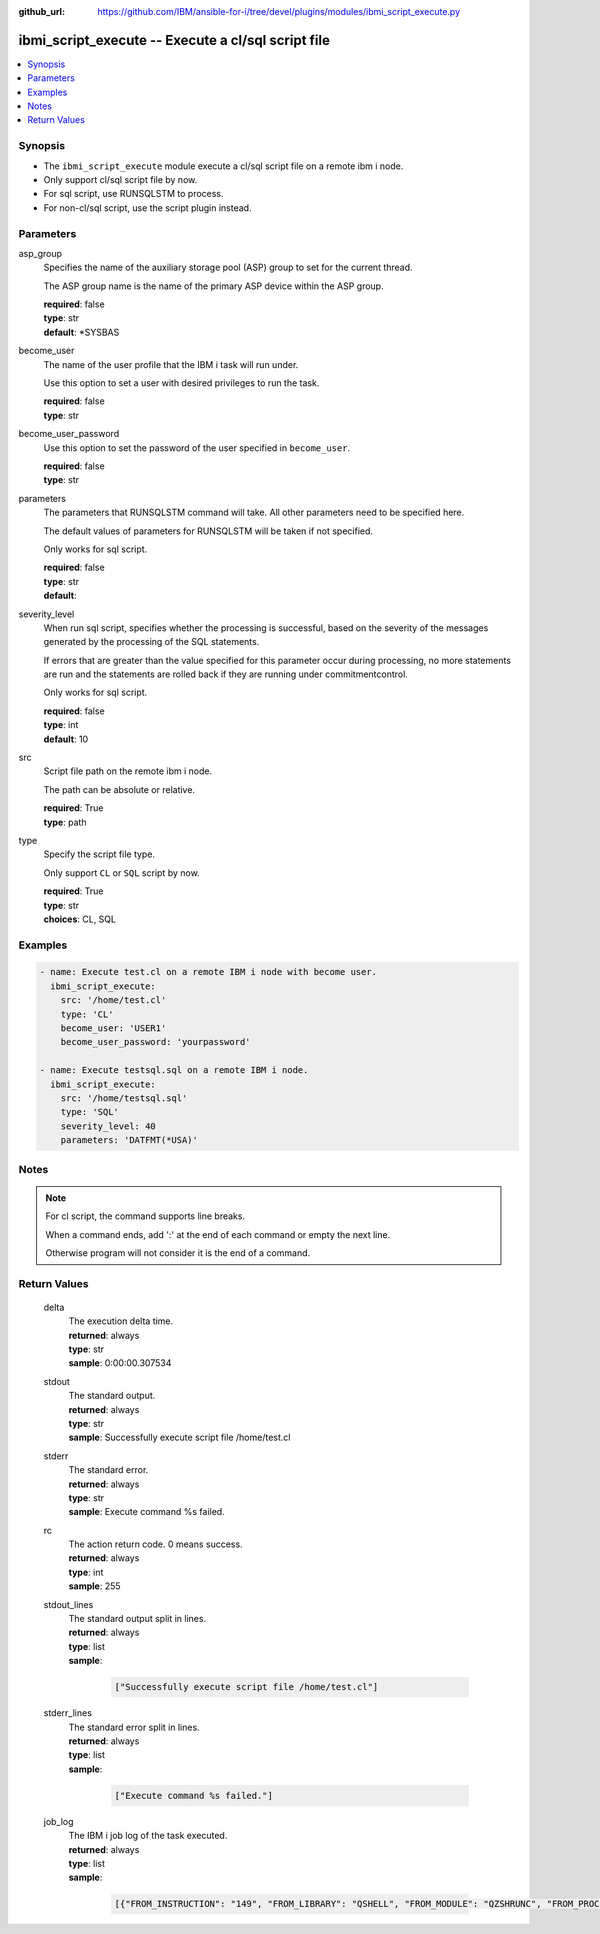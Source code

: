 
:github_url: https://github.com/IBM/ansible-for-i/tree/devel/plugins/modules/ibmi_script_execute.py

.. _ibmi_script_execute_module:


ibmi_script_execute -- Execute a cl/sql script file
===================================================



.. contents::
   :local:
   :depth: 1


Synopsis
--------
- The ``ibmi_script_execute`` module execute a cl/sql script file on a remote ibm i node.
- Only support cl/sql script file by now.
- For sql script, use RUNSQLSTM to process.
- For non-cl/sql script, use the script plugin instead.





Parameters
----------


     
asp_group
  Specifies the name of the auxiliary storage pool (ASP) group to set for the current thread.

  The ASP group name is the name of the primary ASP device within the ASP group.


  | **required**: false
  | **type**: str
  | **default**: \*SYSBAS


     
become_user
  The name of the user profile that the IBM i task will run under.

  Use this option to set a user with desired privileges to run the task.


  | **required**: false
  | **type**: str


     
become_user_password
  Use this option to set the password of the user specified in ``become_user``.


  | **required**: false
  | **type**: str


     
parameters
  The parameters that RUNSQLSTM command will take. All other parameters need to be specified here.

  The default values of parameters for RUNSQLSTM will be taken if not specified.

  Only works for sql script.


  | **required**: false
  | **type**: str
  | **default**:  


     
severity_level
  When run sql script, specifies whether the processing is successful, based on the severity of the messages generated by the processing of the SQL statements.

  If errors that are greater than the value specified for this parameter occur during processing, no more statements are run and the statements are rolled back if they are running under commitmentcontrol.

  Only works for sql script.


  | **required**: false
  | **type**: int
  | **default**: 10


     
src
  Script file path on the remote ibm i node.

  The path can be absolute or relative.


  | **required**: True
  | **type**: path


     
type
  Specify the script file type.

  Only support ``CL`` or ``SQL`` script by now.


  | **required**: True
  | **type**: str
  | **choices**: CL, SQL




Examples
--------

.. code-block:: yaml+jinja

   
   - name: Execute test.cl on a remote IBM i node with become user.
     ibmi_script_execute:
       src: '/home/test.cl'
       type: 'CL'
       become_user: 'USER1'
       become_user_password: 'yourpassword'

   - name: Execute testsql.sql on a remote IBM i node.
     ibmi_script_execute:
       src: '/home/testsql.sql'
       type: 'SQL'
       severity_level: 40
       parameters: 'DATFMT(*USA)'




Notes
-----

.. note::
   For cl script, the command supports line breaks.

   When a command ends, add ':' at the end of each command or empty the next line.

   Otherwise program will not consider it is the end of a command.






Return Values
-------------


   
                              
       delta
        | The execution delta time.
      
        | **returned**: always
        | **type**: str
        | **sample**: 0:00:00.307534

            
      
      
                              
       stdout
        | The standard output.
      
        | **returned**: always
        | **type**: str
        | **sample**: Successfully execute script file /home/test.cl

            
      
      
                              
       stderr
        | The standard error.
      
        | **returned**: always
        | **type**: str
        | **sample**: Execute command %s failed.

            
      
      
                              
       rc
        | The action return code. 0 means success.
      
        | **returned**: always
        | **type**: int
        | **sample**: 255

            
      
      
                              
       stdout_lines
        | The standard output split in lines.
      
        | **returned**: always
        | **type**: list      
        | **sample**:

              .. code-block::

                       ["Successfully execute script file /home/test.cl"]
            
      
      
                              
       stderr_lines
        | The standard error split in lines.
      
        | **returned**: always
        | **type**: list      
        | **sample**:

              .. code-block::

                       ["Execute command %s failed."]
            
      
      
                              
       job_log
        | The IBM i job log of the task executed.
      
        | **returned**: always
        | **type**: list      
        | **sample**:

              .. code-block::

                       [{"FROM_INSTRUCTION": "149", "FROM_LIBRARY": "QSHELL", "FROM_MODULE": "QZSHRUNC", "FROM_PROCEDURE": "main", "FROM_PROGRAM": "QZSHRUNC", "FROM_USER": "TESTER", "MESSAGE_FILE": "QZSHMSGF", "MESSAGE_ID": "QSH0005", "MESSAGE_LIBRARY": "QSHELL", "MESSAGE_SECOND_LEVEL_TEXT": "", "MESSAGE_SUBTYPE": "", "MESSAGE_TEXT": "Command ended normally with exit status 0.", "MESSAGE_TIMESTAMP": "2020-05-27-16.17.43.738571", "MESSAGE_TYPE": "COMPLETION", "ORDINAL_POSITION": "13", "SEVERITY": "0", "TO_INSTRUCTION": "5829", "TO_LIBRARY": "QXMLSERV", "TO_MODULE": "PLUGILE", "TO_PROCEDURE": "ILECMDEXC", "TO_PROGRAM": "XMLSTOREDP"}]
            
      
        

